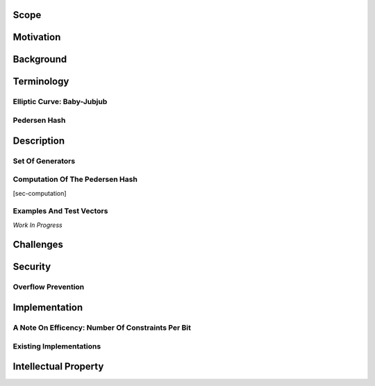 Scope
=====

Motivation
==========

Background
==========

Terminology
===========

Elliptic Curve: Baby-Jubjub
---------------------------

Pedersen Hash
-------------

Description
===========

Set Of Generators
-----------------

Computation Of The Pedersen Hash
--------------------------------

[sec-computation]

Examples And Test Vectors
-------------------------

*Work In Progress*

Challenges
==========

Security
========

Overflow Prevention
-------------------

Implementation
==============

A Note On Efficency: Number Of Constraints Per Bit
--------------------------------------------------

Existing Implementations
------------------------

Intellectual Property
=====================
